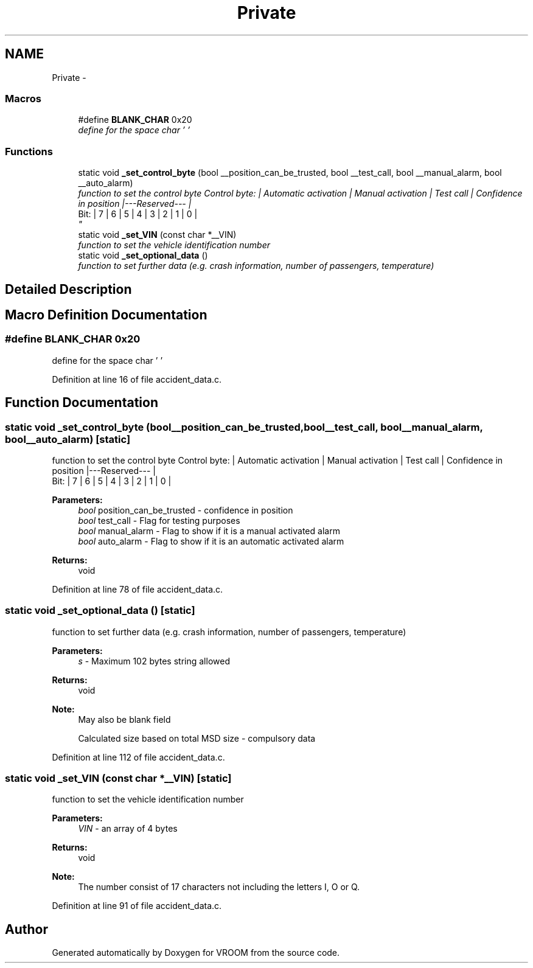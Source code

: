 .TH "Private" 3 "Tue Dec 2 2014" "Version v0.01" "VROOM" \" -*- nroff -*-
.ad l
.nh
.SH NAME
Private \- 
.SS "Macros"

.in +1c
.ti -1c
.RI "#define \fBBLANK_CHAR\fP   0x20"
.br
.RI "\fIdefine for the space char ' ' \fP"
.in -1c
.SS "Functions"

.in +1c
.ti -1c
.RI "static void \fB_set_control_byte\fP (bool __position_can_be_trusted, bool __test_call, bool __manual_alarm, bool __auto_alarm)"
.br
.RI "\fIfunction to set the control byte Control byte: | Automatic activation | Manual activation | Test call | Confidence in position |---Reserved--- |
.br
 Bit: | 7 | 6 | 5 | 4 | 3 | 2 | 1 | 0 |
.br
\fP"
.ti -1c
.RI "static void \fB_set_VIN\fP (const char *__VIN)"
.br
.RI "\fIfunction to set the vehicle identification number \fP"
.ti -1c
.RI "static void \fB_set_optional_data\fP ()"
.br
.RI "\fIfunction to set further data (e\&.g\&. crash information, number of passengers, temperature) \fP"
.in -1c
.SH "Detailed Description"
.PP 

.SH "Macro Definition Documentation"
.PP 
.SS "#define BLANK_CHAR   0x20"

.PP
define for the space char ' ' 
.PP
Definition at line 16 of file accident_data\&.c\&.
.SH "Function Documentation"
.PP 
.SS "static void _set_control_byte (bool__position_can_be_trusted, bool__test_call, bool__manual_alarm, bool__auto_alarm)\fC [static]\fP"

.PP
function to set the control byte Control byte: | Automatic activation | Manual activation | Test call | Confidence in position |---Reserved--- |
.br
 Bit: | 7 | 6 | 5 | 4 | 3 | 2 | 1 | 0 |
.br

.PP
\fBParameters:\fP
.RS 4
\fIbool\fP position_can_be_trusted - confidence in position 
.br
\fIbool\fP test_call - Flag for testing purposes 
.br
\fIbool\fP manual_alarm - Flag to show if it is a manual activated alarm 
.br
\fIbool\fP auto_alarm - Flag to show if it is an automatic activated alarm
.RE
.PP
\fBReturns:\fP
.RS 4
void 
.RE
.PP

.PP
Definition at line 78 of file accident_data\&.c\&.
.SS "static void _set_optional_data ()\fC [static]\fP"

.PP
function to set further data (e\&.g\&. crash information, number of passengers, temperature) 
.PP
\fBParameters:\fP
.RS 4
\fIs\fP - Maximum 102 bytes string allowed
.RE
.PP
\fBReturns:\fP
.RS 4
void 
.RE
.PP
\fBNote:\fP
.RS 4
May also be blank field 
.RE
.PP

.PP
.RS 4
Calculated size based on total MSD size - compulsory data 
.RE
.PP

.PP
Definition at line 112 of file accident_data\&.c\&.
.SS "static void _set_VIN (const char *__VIN)\fC [static]\fP"

.PP
function to set the vehicle identification number 
.PP
\fBParameters:\fP
.RS 4
\fIVIN\fP - an array of 4 bytes
.RE
.PP
\fBReturns:\fP
.RS 4
void 
.RE
.PP
\fBNote:\fP
.RS 4
The number consist of 17 characters not including the letters I, O or Q\&. 
.RE
.PP

.PP
Definition at line 91 of file accident_data\&.c\&.
.SH "Author"
.PP 
Generated automatically by Doxygen for VROOM from the source code\&.
